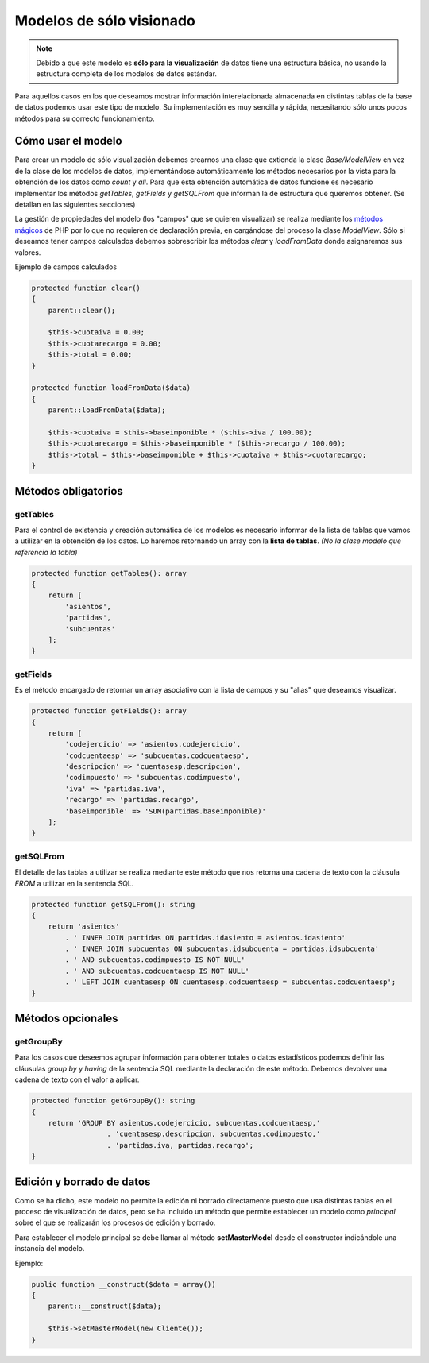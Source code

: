 .. highlight:: rst
.. title:: Facturascripts Modelos solo lectura
.. meta::
  :http-equiv=Content-Type: text/html; charset=UTF-8
  :generator: FacturaScripts Documentacion
  :description: Modelo de datos, solo lectura. Muestra los datos de multiples tablas
  :keywords: facturascripts, desarrollo, modelo, multiples, tablas
  :robots: Index, Follow
  :author: Jose Antonio Cuello (Artex Trading)
  :subject: Modelos FacturaScripts
  :lang: es


#########################
Modelos de sólo visionado
#########################

.. note::

  Debido a que este modelo es **sólo para la visualización** de datos tiene una estructura básica,
  no usando la estructura completa de los modelos de datos estándar.

Para aquellos casos en los que deseamos mostrar información interelacionada almacenada en
distintas tablas de la base de datos podemos usar este tipo de modelo. Su implementación
es muy sencilla y rápida, necesitando sólo unos pocos métodos para su correcto funcionamiento.

Cómo usar el modelo
===================

Para crear un modelo de sólo visualización debemos crearnos una clase que extienda la clase
*Base/ModelView* en vez de la clase de los modelos de datos, implementándose automáticamente
los métodos necesarios por la vista para la obtención de los datos como *count* y *all*.
Para que esta obtención automática de datos funcione es necesario implementar los métodos
*getTables*, *getFields* y *getSQLFrom* que informan la de estructura que queremos obtener.
(Se detallan en las siguientes secciones)

La gestión de propiedades del modelo (los "campos" que se quieren visualizar) se realiza
mediante los `métodos mágicos <http://php.net/manual/es/language.oop5.magic.php>`_ de PHP por lo que no requieren de declaración
previa, en cargándose del proceso la clase *ModelView*. Sólo si deseamos tener campos calculados debemos
sobrescribir los métodos *clear* y *loadFromData* donde asignaremos sus valores.

Ejemplo de campos calculados

.. code:: php

    protected function clear()
    {
        parent::clear();

        $this->cuotaiva = 0.00;
        $this->cuotarecargo = 0.00;
        $this->total = 0.00;
    }

    protected function loadFromData($data)
    {
        parent::loadFromData($data);

        $this->cuotaiva = $this->baseimponible * ($this->iva / 100.00);
        $this->cuotarecargo = $this->baseimponible * ($this->recargo / 100.00);
        $this->total = $this->baseimponible + $this->cuotaiva + $this->cuotarecargo;
    }


Métodos obligatorios
====================

getTables
---------

Para el control de existencia y creación automática de los modelos es necesario informar
de la lista de tablas que vamos a utilizar en la obtención de los datos. Lo haremos
retornando un array con la **lista de tablas**. *(No la clase modelo que referencia la tabla)*

.. code:: php

    protected function getTables(): array
    {
        return [
            'asientos',
            'partidas',
            'subcuentas'
        ];
    }


getFields
---------

Es el método encargado de retornar un array asociativo con la lista de campos y su "alias"
que deseamos visualizar.

.. code:: php

    protected function getFields(): array
    {
        return [
            'codejercicio' => 'asientos.codejercicio',
            'codcuentaesp' => 'subcuentas.codcuentaesp',
            'descripcion' => 'cuentasesp.descripcion',
            'codimpuesto' => 'subcuentas.codimpuesto',
            'iva' => 'partidas.iva',
            'recargo' => 'partidas.recargo',
            'baseimponible' => 'SUM(partidas.baseimponible)'
        ];
    }


getSQLFrom
----------

El detalle de las tablas a utilizar se realiza mediante este método que nos retorna
una cadena de texto con la cláusula *FROM* a utilizar en la sentencia SQL.

.. code:: php

    protected function getSQLFrom(): string
    {
        return 'asientos'
            . ' INNER JOIN partidas ON partidas.idasiento = asientos.idasiento'
            . ' INNER JOIN subcuentas ON subcuentas.idsubcuenta = partidas.idsubcuenta'
            . ' AND subcuentas.codimpuesto IS NOT NULL'
            . ' AND subcuentas.codcuentaesp IS NOT NULL'
            . ' LEFT JOIN cuentasesp ON cuentasesp.codcuentaesp = subcuentas.codcuentaesp';
    }


Métodos opcionales
==================

getGroupBy
----------

Para los casos que deseemos agrupar información para obtener totales o datos estadísticos
podemos definir las cláusulas *group by* y *having* de la sentencia SQL mediante la declaración
de este método. Debemos devolver una cadena de texto con el valor a aplicar.

.. code:: php

    protected function getGroupBy(): string
    {
        return 'GROUP BY asientos.codejercicio, subcuentas.codcuentaesp,'
                      . 'cuentasesp.descripcion, subcuentas.codimpuesto,'
                      . 'partidas.iva, partidas.recargo';
    }


Edición y borrado de datos
==========================
Como se ha dicho, este modelo no permite la edición ni borrado directamente puesto que usa
distintas tablas en el proceso de visualización de datos, pero se ha incluido un método
que permite establecer un modelo como *principal* sobre el que se realizarán los procesos
de edición y borrado.

Para establecer el modelo principal se debe llamar al método **setMasterModel** desde el constructor
indicándole una instancia del modelo.

Ejemplo:

.. code:: php

    public function __construct($data = array())
    {
        parent::__construct($data);

        $this->setMasterModel(new Cliente());
    }
